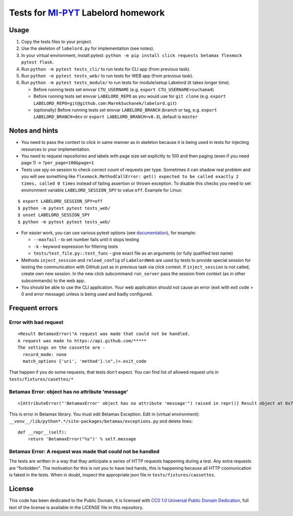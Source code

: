 Tests for `MI-PYT <https://github.com/cvut/MI-PYT>`__ Labelord homework
=======================================================================

Usage
-----

1. Copy the tests files to your project.
2. Use the skeleton of ``labelord.py`` for implementation (see notes).
3. In your virtual environment, install pytest: ``python -m pip install click requests betamax flexmock pytest flask``.
4. Run ``python -m pytest tests_cli/`` to run tests for CLI app (from previous task).
5. Run ``python -m pytest tests_web/`` to run tests for WEB app (from previous task).
6. Run ``python -m pytest tests_module/`` to run tests for module/setup Labelord (it takes longer time).
  
   - Before running tests set envvar ``CTU_USERNAME`` (e.g. ``export CTU_USERNAME=suchama4``)
   - Before running tests set envvar ``LABELORD_REPO`` as you would use for ``git clone`` (e.g. ``export LABELORD_REPO=git@github.com:MarekSuchanek/labelord.git``)
   - (optionally) Before running tests set envvar ``LABELORD_BRANCH`` (branch or tag, e.g. ``export LABELORD_BRANCH=dev`` or ``export LABELORD_BRANCH=v0.3``), default is ``master``
   


Notes and hints
---------------

* You need to pass the context to click in same manner as in skeleton because it is being used in tests for injecting resources to  your implementation.
* You need to request repositories and labels with page size set explicitly to 100 and then paging (even if you need page 1) ->  ``?per_page=100&page=1``
* Tests use spy on session to check correct count of requests per type. Sometimes it can shadow real problem and you will see something like ``flexmock.MethodCallError: get() expected to be called exactly 2 times, called 0 times`` instead of failing assertion or thrown exception. To disable this checks you need to set environment variable ``LABELORD_SESSION_SPY`` to value ``off``. Example for Linux:

::

   $ export LABELORD_SESSION_SPY=off
   $ python -m pytest pytest tests_web/
   $ unset LABELORD_SESSION_SPY
   $ python -m pytest pytest tests_web/

* For easier work, you can use various pytest options (see `documentation <https://docs.pytest.org/en/latest/usage.html>`__), for example:

  * ``--maxfail`` - to set number fails until it stops testing
  * ``-k`` - keyword expression for filtering tests
  * ``tests/test_file.py::test_func`` - give exact file as an arguments (or fully qualified test name)

* Methods ``inject_session`` and ``reload_config`` of ``LabelordWeb`` are used by tests to provide special session for testing the communication with GitHub just as in previous task via click context. If ``inject_session`` is not called, create own new session. In the new click subcommand ``run_server`` pass the session from context (as in other subcommands) to the web app.

* You should be able to use the CLI application. Your web application should not cause an error (exit with exit code > 0 and error message) unless is being used and badly configured.

Frequent errors
----------------

Error with bad request
***********************

::

 <Result BetamaxError("A request was made that could not be handled.
 A request was made to https://api.github.com/*****
 The settings on the cassette are -
   record_mode: none
   match_options {'uri', 'method'}.\n",)>.exit_code


That happen if you do some requests, that tests don't expect. You can find list of allowed request urls in ``tests/fixtures/casettes/*``


Betamax Error: object has no attribute 'message'
************************************************

::

<[AttributeError("'BetamaxError' object has no attribute 'message'") raised in repr()] Result object at 0x7f74dbc864e0>.exit_code


This is error in Betamax library. You must edit Betamax Exception. Edit in (virtual environment): ``__venv__/lib/python*.*/site-packages/betamax/exceptions.py`` and delete lines:

::

 def __repr__(self):
     return 'BetamaxError("%s")' % self.message


Betamax Error: A request was made that could not be handled
***********************************************************

The tests are written in a way that thay anticipate a series of HTTP requests happening during a test. Any extra requests are "forbidden". The motivation for this is not you to have tied hands, this is happening because all HTTP coomunication is faked in the tests. When in doubt, inspect the appropriate json file in ``tests/fixtures/cassettes``.


License
-------

This code has been dedicated to the Public Domain, it is licensed with
`CC0 1.0 Universal Public Domain
Dedication <https://creativecommons.org/publicdomain/zero/1.0/>`__,
full text of the license is available in the LICENSE file in this
repository.
